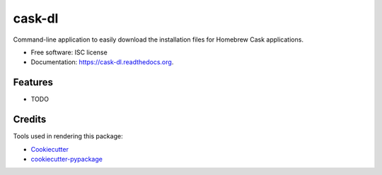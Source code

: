 ===============================
cask-dl
===============================

.. image:: https://img.shields.io/pypi/v/cask-dl.svg
        :target: https://pypi.python.org/pypi/cask-dl

.. image:: https://img.shields.io/travis/thornomad/cask-dl.svg
        :target: https://travis-ci.org/thornomad/cask-dl

.. image:: https://readthedocs.org/projects/cask-dl/badge/?version=latest
        :target: https://readthedocs.org/projects/cask-dl/?badge=latest
        :alt: Documentation Status


Command-line application to easily download the installation files for Homebrew Cask applications.

* Free software: ISC license
* Documentation: https://cask-dl.readthedocs.org.

Features
--------

* TODO

Credits
---------

Tools used in rendering this package:

*  Cookiecutter_
*  `cookiecutter-pypackage`_

.. _Cookiecutter: https://github.com/audreyr/cookiecutter
.. _`cookiecutter-pypackage`: https://github.com/audreyr/cookiecutter-pypackage
